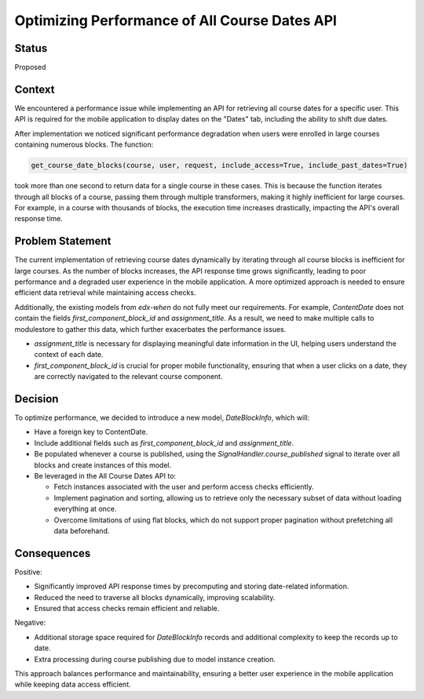 Optimizing Performance of All Course Dates API
=====================================================================

Status
------
Proposed

Context
-------

We encountered a performance issue while implementing an API for retrieving all course
dates for a specific user. This API is required for the mobile application to display
dates on the "Dates" tab, including the ability to shift due dates.

After implementation we noticed significant performance degradation when users
were enrolled in large courses containing numerous blocks. The function:

.. code-block:: python

    get_course_date_blocks(course, user, request, include_access=True, include_past_dates=True)

took more than one second to return data for a single course in these cases.
This is because the function iterates through all blocks of a course, passing them through multiple
transformers, making it highly inefficient for large courses. For example, in a course with thousands
of blocks, the execution time increases drastically, impacting the API's overall response time.

Problem Statement
-----------------
The current implementation of retrieving course dates dynamically by iterating through all
course blocks is inefficient for large courses. As the number of blocks increases, the API
response time grows significantly, leading to poor performance and a degraded user experience
in the mobile application. A more optimized approach is needed to ensure efficient data retrieval
while maintaining access checks.

Additionally, the existing models from `edx-when` do not fully meet our requirements. For example,
`ContentDate` does not contain the fields `first_component_block_id` and `assignment_title`.
As a result, we need to make multiple calls to modulestore to gather this data, which further
exacerbates the performance issues.

*   `assignment_title` is necessary for displaying meaningful date information in the UI, helping
    users understand the context of each date.
*   `first_component_block_id` is crucial for proper mobile functionality, ensuring that when a user clicks on a date,
    they are correctly navigated to the relevant course component.


Decision
--------

To optimize performance, we decided to introduce a new model, `DateBlockInfo`, which will:

*   Have a foreign key to ContentDate.
*   Include additional fields such as `first_component_block_id` and `assignment_title`.
*   Be populated whenever a course is published, using the `SignalHandler.course_published` signal to iterate over
    all blocks and create instances of this model.
*   Be leveraged in the All Course Dates API to:

    *   Fetch instances associated with the user and perform access checks efficiently.
    *   Implement pagination and sorting, allowing us to retrieve only the necessary subset of data without
        loading everything at once.
    *   Overcome limitations of using flat blocks, which do not support proper pagination without prefetching
        all data beforehand.

Consequences
------------

Positive:

*   Significantly improved API response times by precomputing and storing date-related information.
*   Reduced the need to traverse all blocks dynamically, improving scalability.
*   Ensured that access checks remain efficient and reliable.

Negative:

*   Additional storage space required for `DateBlockInfo` records and additional complexity to keep the records up to date.
*   Extra processing during course publishing due to model instance creation.

This approach balances performance and maintainability, ensuring a better user experience in the mobile application while keeping data access efficient.
